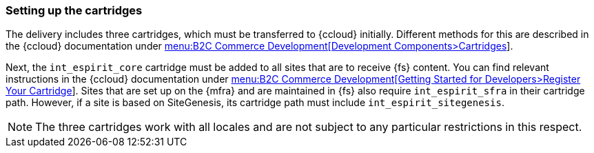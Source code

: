 === Setting up the cartridges
The delivery includes three cartridges, which must be transferred to {ccloud} initially.
Different methods for this are described in the {ccloud} documentation under
https://documentation.demandware.com/DOC2/topic/com.demandware.dochelp/SiteDevelopment/Cartridges.html[menu:B2C Commerce Development[Development Components>Cartridges]].

Next, the `int_espirit_core` cartridge must be added to all sites that are to receive {fs} content.
You can find relevant instructions in the {ccloud} documentation under
https://documentation.demandware.com/DOC2/topic/com.demandware.dochelp/SiteDevelopment/RegisterYourCartridge.html[menu:B2C Commerce Development[Getting Started for Developers>Register Your Cartridge]].
Sites that are set up on the {mfra} and are maintained in {fs} also require `int_espirit_sfra` in their cartridge path.
However, if a site is based on SiteGenesis, its cartridge path must include `int_espirit_sitegenesis`.

[NOTE]
====
The three cartridges work with all locales and are not subject to any particular restrictions in this respect.
====
